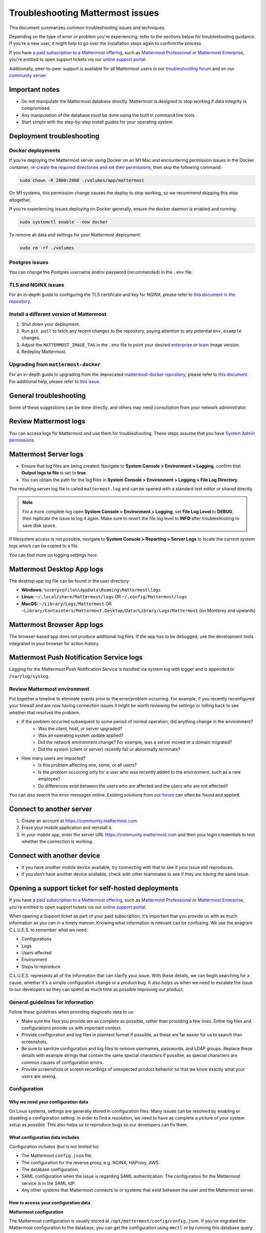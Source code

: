 ..  _troubleshooting:

Troubleshooting Mattermost issues
=================================

|all-plans| |self-hosted|

.. |all-plans| image:: ../images/all-plans-badge.png
  :scale: 30
  :target: https://mattermost.com/pricing
  :alt: Available in Mattermost Free and Starter subscription plans.

.. |self-hosted| image:: ../images/self-hosted-badge.png
  :scale: 30
  :target: https://mattermost.com/deploy
  :alt: Available for Mattermost Self-Hosted deployments.

This document summarizes common troubleshooting issues and techniques.

Depending on the type of error or problem you're experiencing, refer to the sections below for troubleshooting guidance. If you're a new user, it might help to go over the installation steps again to confirm the process.

If you have a `paid subscription to a Mattermost offering <https://docs.mattermost.com/about/editions-and-offerings.html>`_, such as `Mattermost Professional <https://docs.mattermost.com/about/editions-and-offerings.html#mattermost-professional>`_ or `Mattermost Enterprise <https://docs.mattermost.com/about/editions-and-offerings.html#mattermost-enterprise>`_, you're entitled to open support tickets via our `online support portal <https://support.mattermost.com/hc/en-us/requests/new>`_. 

Additionally, peer-to-peer support is available for all Mattermost users in our `troubleshooting forum <https://forum.mattermost.com/c/trouble-shoot>`__ and on our `community server <https://community.mattermost.com/core/channels/peer-to-peer-help>`_. 

Important notes
---------------

- Do not manipulate the Mattermost database directly. Mattermost is designed to stop working if data integrity is compromised.
- Any manipulation of the database must be done using the built in command line tools.
- Start simple with the step-by-step install guides for your operating system.

Deployment troubleshooting
--------------------------

Docker deployments
~~~~~~~~~~~~~~~~~~

If you're deploying the Mattermost server using Docker on an M1 Mac and encountering permission issues in the Docker container, `re-create the required directories and set their permissions <https://docs.mattermost.com/guides/deployment.html#deploy-mattermost-for-production-use>`__, then skip the following command:

.. code:: bash

   sudo chown -R 2000:2000 ./volumes/app/mattermost

On M1 systems, this permission change causes the deploy to stop working, so we recommend skipping this step altogether.

If you're experiencing issues deploying on Docker generally, ensure the docker daemon is enabled and running:

.. code:: bash
  
   sudo systemctl enable --now docker

To remove all data and settings for your Mattermost deployment:

.. code:: bash

   sudo rm -rf ./volumes

Postgres issues
~~~~~~~~~~~~~~~

You can change the Postgres username and/or password (recommended) in the ``.env`` file.

TLS and NGINX issues
~~~~~~~~~~~~~~~~~~~~~

For an in-depth guide to configuring the TLS certificate and key for NGINX, please refer to `this document in the repository <https://github.com/mattermost/docker/blob/main/docs/issuing-letsencrypt-certificate.md>`__.

Install a different version of Mattermost
~~~~~~~~~~~~~~~~~~~~~~~~~~~~~~~~~~~~~~~~~~

1. Shut down your deployment.

2. Run ``git pull`` to fetch any recent changes to the repository, paying attention to any potential ``env.example`` changes.

3. Adjust the ``MATTERMOST_IMAGE_TAG`` in the ``.env`` file to point your desired `enterprise <https://hub.docker.com/r/mattermost/mattermost-enterprise-edition/tags?page=1&ordering=last_updated>`__ or `team <https://hub.docker.com/r/mattermost/mattermost-team-edition/tags?page=1&ordering=last_updated>`__ image version.

4. Redeploy Mattermost.

Upgrading from ``mattermost-docker``
~~~~~~~~~~~~~~~~~~~~~~~~~~~~~~~~~~~~

For an in-depth guide to upgrading from the deprecated `mattermost-docker repository <https://github.com/mattermost/mattermost-docker>`__, please refer to `this document <https://github.com/mattermost/docker/blob/main/scripts/UPGRADE.md>`__. For additional help, please refer to `this issue <https://github.com/mattermost/mattermost-docker/issues/489>`__.

General troubleshooting
-----------------------

Some of these suggestions can be done directly, and others may need consultation from your network administrator.

Review Mattermost logs
----------------------

You can access logs for Mattermost and use them for troubleshooting. These steps assume that you have `System Admin permissions <https://docs.mattermost.com/help/getting-started/managing-members.html#system-admin>`__.

Mattermost Server logs 
----------------------

- Ensure that log files are being created: Navigate to **System Console > Environment > Logging**, confirm that **Output logs to file** is set to **true**.
- You can obtain the path for the log files in **System Console > Environment > Logging > File Log Directory**.

The resulting server log file is called ``mattermost.log`` and can be opened with a standard text editor or shared directly.

.. note::
    For a more complete log open **System Console > Environment > Logging**, set **File Log Level** to **DEBUG**, then replicate the issue to log it again. Make sure to revert the file log level to **INFO** after troubleshooting to save disk space.

If filesystem access is not possible, navigate to **System Console > Reporting > Server Logs** to locate the current system logs which can be copied to a file.

You can find more on logging settings `here <https://docs.mattermost.com/configure/configuration-settings.html#standard-logging>`__.

Mattermost Desktop App logs
---------------------------

The desktop app log file can be found in the user directory:

- **Windows:** ``%userprofile%\AppData\Roaming\Mattermost\logs``
- **Linux:** ``~/.local/share/Mattermost/logs`` OR ``~/.config/Mattermost/logs``
- **MacOS:** ``~/Library/Logs/Mattermost`` OR ``~Library/Containters/Mattermost.Desktop/Data/Library/Logs/Mattermost`` (on Monterey and upwards)

Mattermost Browser App logs
---------------------------

The browser-based app does not produce additional log files. If the app has to be debugged, use the development tools integrated in your browser for action history. 

Mattermost Push Notification Service logs
-----------------------------------------

Logging for the Mattermost Push Notification Service is handled via system log with logger and is appended to ``/var/log/syslog``.

Review Mattermost environment
~~~~~~~~~~~~~~~~~~~~~~~~~~~~~~

Put together a timeline to eliminate events prior to the error/problem occurring. For example, if you recently reconfigured your firewall and are now having connection issues it might be worth reviewing the settings or rolling back to see whether that resolves the problem.

- If the problem occurred subsequent to some period of normal operation, did anything change in the environment?
    - Was the client, host, or server upgraded?
    - Was an operating system update applied?
    - Did the network environment change? For example, was a server moved or a domain migrated?
    - Did the system (client or server) recently fail or abnormally terminate?
- How many users are impacted?
    - Is this problem affecting one, some, or all users?
    - Is the problem occurring only for a user who was recently added to the environment, such as a new employee?
    - Do differences exist between the users who are affected and the users who are not affected?

You can also search the error messages online. Existing solutions from our `forum <https://forum.mattermost.com/t/how-to-use-the-troubleshooting-forum/150>`__ can often be found and applied.

Connect to another server
-------------------------

1. Create an account at https://community.mattermost.com.
2. Erase your mobile application and reinstall it.
3. In your mobile app, enter the server URL https://community.mattermost.com and then your login credentials to test whether the connection is working.

Connect with another device
---------------------------

- If you have another mobile device available, try connecting with that to see if your issue still reproduces.
- If you don’t have another device available, check with other teammates to see if they are having the same issue.

Opening a support ticket for self-hosted deployments
----------------------------------------------------

If you have a `paid subscription to a Mattermost offering <https://docs.mattermost.com/about/editions-and-offerings.html>`_, such as `Mattermost Professional <https://docs.mattermost.com/about/editions-and-offerings.html#mattermost-professional>`_ or `Mattermost Enterprise <https://docs.mattermost.com/about/editions-and-offerings.html#mattermost-enterprise>`_, you're entitled to open support tickets via our `online support portal <https://support.mattermost.com/hc/en-us/requests/new>`_. 

When opening a Support ticket as part of your paid subscription, it's important that you provide us with as much information as you can in a timely manner. Knowing what information is relevant can be confusing. We use the anagram C.L.U.E.S. to remember what we need:

* Configurations
* Logs
* Users affected
* Environment
* Steps to reproduce

C.L.U.E.S. represents all of the information that can clarify your issue. With these details, we can begin searching for a cause, whether it's a simple configuration change or a product bug. It also helps us when we need to escalate the issue to our developers so they can spend as much time as possible improving our product.

General guidelines for information
~~~~~~~~~~~~~~~~~~~~~~~~~~~~~~~~~~~

Follow these guidelines when providing diagnostic data to us:

* Make sure the files you provide are as complete as possible, rather than providing a few lines. Entire log files and configurations provide us with important context.
* Provide configuration and log files in plaintext format if possible, as these are far easier for us to search than screenshots.
* Be sure to sanitize configuration and log files to remove usernames, passwords, and LDAP groups. Replace these details with example strings that contain the same special characters if possible, as special characters are common causes of configuration errors.
* Provide screenshots or screen recordings of unexpected product behavior so that we know exactly what your users are seeing.

Configuration
~~~~~~~~~~~~~

Why we need your configuration data
^^^^^^^^^^^^^^^^^^^^^^^^^^^^^^^^^^^

On Linux systems, settings are generally stored in configuration files. Many issues can be resolved by enabling or disabling a configuration setting. In order to find a resolution, we need to have as complete a picture of your system setup as possible. This also helps us to reproduce bugs so our developers can fix them.

What configuration data includes
^^^^^^^^^^^^^^^^^^^^^^^^^^^^^^^^

Configuration includes (but is not limited to):

- The Mattermost ``config.json`` file.
- The configuration for the reverse proxy, e.g. NGINX, HAProxy, AWS.
- The database configuration.
- SAML configuration when the issue is regarding SAML authentication. The configuration for the Mattermost service is in the SAML IdP.
- Any other systems that Mattermost connects to or systems that exist between the user and the Mattermost server.

How to access your configuration data
^^^^^^^^^^^^^^^^^^^^^^^^^^^^^^^^^^^^^

**Mattermost configuration**

The Mattermost configuration is usually stored at ``/opt/mattermost/config/config.json``. If you've migrated the Mattermost configuration to the database, you can get the configuration using ``mmctl`` or by running this database query:

.. code-block:: none
    
   SELECT Value FROM Configurations WHERE Active = 1;

**Reverse Proxy configuration**

NGINX usually splits its configuration into two parts: the main server configuration at ``/etc/nginx/nginx.conf``, and a virtual server configuration. On Ubuntu, this is stored in ``/etc/nginx/sites-available``. Providing both of these configuration files is helpful, but providing the latter is more important.

**SAML configuration**

If the issue you're seeing is with SAML login, we will need to see the full configuration for the Mattermost service in the SAML provider. The configuration for the Mattermost service is in the SAML IdP. Providing screenshots similar to the ones in the setup documentation is sufficient because most SAML providers are configured using a web interface.

**LDAP configuration**

The LDAP administrator should confirm the correct values for the following Mattermost LDAP settings:

- LDAP server hostname.
- LDAP connection port, security, and certificates.
- BaseDN, bind username, and bind password.
- User, Group, Guest, and Admin filters.
- Display attributes.

These can be provided as a text file or as screenshots from the LDAP server.

**Other configurations**

If you're experiencing an issue on mobile, and you're using an MDM or VPN to connect to the server, those configurations will be necessary to diagnose the problem. A System Administrator for the external system should be able to provide you with the configuration.

Logs
~~~~

Why we need them
^^^^^^^^^^^^^^^^

Nearly all computer systems have logs of errors and application behavior that can show us what's happening when an application is running. Error logs are invaluable when diagnosing a problem, but only if they're as complete as possible.

What logs are available
^^^^^^^^^^^^^^^^^^^^^^^

**Mattermost**

Mattermost has two log files, one for general messages and the other for notification-related messages. These are found at:

* ``/opt/mattermost/logs/mattermost.log``
* ``/opt/mattermost/logs/notification.log``

**Proxy**

The location of these depend on your proxy configuration, but a good place to start looking is in ``/var/log``. Your proxy administrator should be able to help you find the logs.

**Database**

MySQL and PostgreSQL have different logs, and their location varies based on your configuration. If the issue is related to database connectivity, check the database documentation to locate the logs.

**SAML, LDAP, and other systems**

Your organization's System Administrator should be able to find these for you.

How to access logs
^^^^^^^^^^^^^^^^^^

**Mattermost**

Make sure debug logging is enabled so that we can get the most information from the logs. To do this, go to **System Console > Environment > Logging**, then set console and file log level to **DEBUG**.

If the behavior started at a known time or date, use ``journalctl`` to get the logs like this:

.. code-block:: none

   sudo journalctl -u mattermost --since "2020-08-23 17:15:00" > mattermost_journalctl.log

Replace 2020-08-23 17:15:00 with the date and time (relative to the server) when the behavior started. To get the server time, use the ``date`` command. If the log files generated are too large to send, compress them with this command:

.. code-block:: none
   
   tar -czf /tmp/mattermost.log.tgz

The compressed logs will be located on the server at ``/tmp/mattermost.log.tgz``.

If the compressed file is still too big, use these commands to split the compressed file into two or more 20MB files:

.. code-block:: none
   
   mkdir -p /tmp/mattermost-logs
   cd /tmp/mattermost-logs
   tar czf - /opt/mattermost/logs/mattermost.log | split -b 20m - mattermost.log.tgz.

The compressed files will be located on the server at ``/tmp/mattermost-logs`` and be named ``mattermost.log.tgz.aa``, ``mattermost.log.tgz.ab``, and so on. Use a file transfer client that supports SSH/SFTP, such as Cyberduck, to copy these files from the server.

If you are experiencing issues with Elasticsearch, SAML, LDAP, or the database, you can enable trace logging in ``config.json`` by setting ``Trace`` to ``true`` under their respective settings. Combining this with ``DEBUG`` level file log output will result in huge log files, so only leave trace logging on long enough to replicate the behavior. The resulting logs will also contain a lot more sensitive data, including user data, so be sure to sanitize it completely before sharing it with us.

**System logs**

The location of log files for other systems varies, but a good way to get the logs for all processes on the Mattermost server is to use ``journalctl`` like this:

.. code-block:: none
  
   sudo journalctl --since "2020-08-23 17:15:00" > mattermost_journalctl.log

Replace 2020-08-23 17:15:00` with the date and time (relative to the server) when the error occurred. You can use ``--until`` with the same timestamp format to get the logs between two times:

.. code-block:: none
  
   sudo journalctl --since "2020-08-23 17:15:00" --until "2020-08-23 16:30:00" > mattermost_journalctl.log

Users affected
~~~~~~~~~~~~~~

Why we need it
^^^^^^^^^^^^^^

Mattermost servers are chaotic places. Thousands of posts, websocket actions, and webhook calls happen every second while users can be in dozens of channels across multiple teams. Knowing which users are affected by a problem can help us sift through all this information to find the root cause.

What information to include
^^^^^^^^^^^^^^^^^^^^^^^^^^^

This should be a detailed explanation of anything the end users who are reporting the unexpected behavior have in common. This includes (but is not limited to):

- Team and Channel memberships, including Direct and Group Messages.
- Authentication methods.
- Client operating system and app versions.
- How users connect to the Mattermost server.
- Any other things these users have in common such as when they joined, whether their login information recently changed, or if they are being synchronized via LDAP.

Note for Agents: This information is also required:

- Customer name
- Customer contacts
- Customer license, e.g. Enterprise/Professional
- Customer tier

Environment
~~~~~~~~~~~

Where the Mattermost server sits in your architecture has a lot of impact on potential issues. For example, a misconfigured proxy server can prevent users from connecting even if there's nothing wrong with Mattermost.

What information to include
^^^^^^^^^^^^^^^^^^^^^^^^^^^

Because of this, having a complete picture of the servers and network that the Mattermost server operates in is key to solving problems. This includes (but is not limited to):

- Mattermost version (e.g. 5.28.0, 5.25.5)
- Server OS and version (e.g. RHEL7, Ubuntu 18.04)
- Any orchestration/automation used like Docker or Kubernetes
- Reverse proxy and version (e.g. NGINX 1.16)
- Database type and version (e.g. MySQL 5.7, PostgreSQL 12.4)
- SAML provider (e.g. Windows Server 2012 Active Directory, Okta, KeyCloak)
- LDAP provider (e.g. Windows Server 2016 Active Directory, Okta, OpenLDAP)
- The type and version of any proxies or VPNs on the network that the Mattermost server is connecting through

Be as specific as possible when describing the environment. If you are seeing errors like **Connection Refused** be sure to include any firewalls or filtering proxies that may be on your network, either inbound or outbound.

**Examples**

Mattermost server

 - External hostname: mattermost.example.com
 - Internal hostname: mattermost.lan
 - Mattermost v5.28.0
 - Zoom plugin v1.4.1
 - NGINX v1.18.0

Database server

 - Internal hostname: mysql.lan
 - MySQL v5.7
 - LDAP Provider - 192.168.1.102
 - Internal hostname: ldap.lan
 - OpenLDAP 2.4.54 (Docker container)

Mattermost servers

 - Hostnames: mm1.local.lan, mm2.local.lan, mm3.local.lan, mm4.local.lan

Mattermost server versions

 - mm1-3: 5.25.4
 - mm4: 5.21.0

Proxy server

 - External hostname: mattermost.example.com
 - Internal hostname: proxy.local.lan
 - NGINX v1.16.0

Database servers

 - Hostnames: db1.local.lan, db2.local.lan, db3.local.lan
 - Primary: db1.local.lan
 - Read-Only: db2.local.lan, db3.local.lan  
 - MySQL v5.6

Elasticsearch server

 - Hostname: elastic.local.lan
 - Elasticsearch 7.9 with these plugins
 - analysis-icu

Steps to reproduce
~~~~~~~~~~~~~~~~~~

What it is
^^^^^^^^^^

If the behavior only happens when the user performs a specific action, providing detailed steps to reproduce it will help us make sure we find and fix the right bug. These details should be as descriptive as possible, but nothing is better than a screenshot or a screen recording of the behavior.

A short summary of the steps to reproduce is also helpful. If you want some examples, look at the bug tickets on some Mattermost Jira tickets.

How to provide these details
^^^^^^^^^^^^^^^^^^^^^^^^^^^^

**macOS**

Press :kbd:`⌘` :kbd:`⇧` :kbd:`5` to open the screen recording tool and select the region of the screen you want to record. To take a screenshot, press :kbd:`⌘` :kbd:`⇧` :kbd:`4` and select the region to take a screenshot. The screenshot files are placed on the desktop by default.

**Windows**

Press :kbd:`Ctrl` :kbd:`Shift` :kbd:`S` to open the snipping tool to take a screenshot. If you want to take a screen recording you'll need to install third-party software such as `OBS <https://obsproject.com/>`__.

**iOS**

Take a screenshot or screen recording `on iPhone <https://support.apple.com/guide/iphone/take-a-screenshot-or-screen-recording-iphc872c0115/ios>`__.

**Android**

Take a screenshot or record your screen on your `Android device <https://support.google.com/android/answer/9075928?hl=en>`__.

Appendix
--------

**A note on mobile issues**

Because the mobile app doesn't have a debug mode, diagnosing issues stemming from user data requires a proxy like Charles or mitmproxy. These will intercept and record traffic from the client which can then be replayed to reproduce issues. Contact your Customer Engineer for help setting these up.

**SAML login issues**

If the issue is with SAML login, one important piece of context is the SAML login flow. This contains headers and authentication information that can reveal issues that are easy to fix. Follow these instructions to view the SAML login flow if you are experiencing SAML authentication.

Checking keys and certificates
~~~~~~~~~~~~~~~~~~~~~~~~~~~~~~

Key and certificate files should never be shared, but if the error indicates a problem with the format of a key or certificate, then you should verify the format of the keys and certificates by running this command:

.. code-block:: none

  cat -A /path/to/key-or.cert

The output must meet these criteria exactly to be valid:

* Start with ``-----BEGIN CERTIFICATE-----$``.
* All lines must end with ``$``. If they end with ``^M$`` then convert them to UNIX line endings with ``dos2unix``.
* End with ``-----END CERTIFICATE-----$``.
